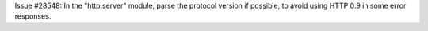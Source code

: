 Issue #28548: In the "http.server" module, parse the protocol version if
possible, to avoid using HTTP 0.9 in some error responses.
